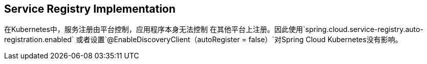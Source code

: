 == Service Registry Implementation

在Kubernetes中，服务注册由平台控制，应用程序本身无法控制
在其他平台上注册。因此使用`spring.cloud.service-registry.auto-registration.enabled`
或者设置`@EnableDiscoveryClient（autoRegister = false）`对Spring Cloud Kubernetes没有影响。
